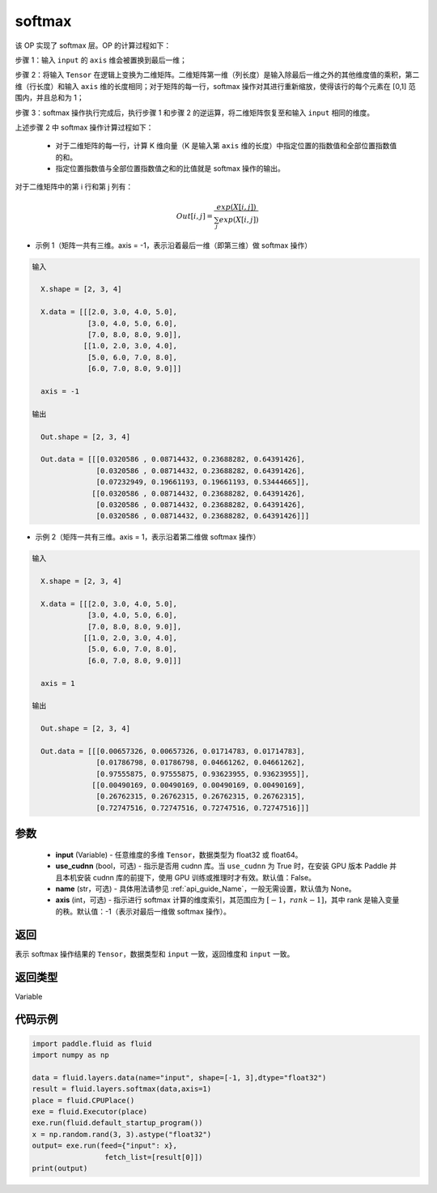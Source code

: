 .. _cn_api_fluid_layers_softmax:

softmax
-------------------------------

.. py:function:: paddle.fluid.layers.softmax(input, use_cudnn=False, name=None, axis=-1)

该 OP 实现了 softmax 层。OP 的计算过程如下：

步骤 1：输入 ``input`` 的 ``axis`` 维会被置换到最后一维；

步骤 2：将输入 ``Tensor`` 在逻辑上变换为二维矩阵。二维矩阵第一维（列长度）是输入除最后一维之外的其他维度值的乘积，第二维（行长度）和输入 ``axis`` 维的长度相同；对于矩阵的每一行，softmax 操作对其进行重新缩放，使得该行的每个元素在 \[0,1\] 范围内，并且总和为 1；

步骤 3：softmax 操作执行完成后，执行步骤 1 和步骤 2 的逆运算，将二维矩阵恢复至和输入 ``input`` 相同的维度。

上述步骤 2 中 softmax 操作计算过程如下：

    - 对于二维矩阵的每一行，计算 K 维向量（K 是输入第 ``axis`` 维的长度）中指定位置的指数值和全部位置指数值的和。

    - 指定位置指数值与全部位置指数值之和的比值就是 softmax 操作的输出。

对于二维矩阵中的第 i 行和第 j 列有：

.. math::


    Out[i,j] = \frac{exp(X[i,j])}{\sum_j exp(X[i,j])}

- 示例 1（矩阵一共有三维。axis = -1，表示沿着最后一维（即第三维）做 softmax 操作）

.. code-block:: python

  输入

    X.shape = [2, 3, 4]

    X.data = [[[2.0, 3.0, 4.0, 5.0],
               [3.0, 4.0, 5.0, 6.0],
               [7.0, 8.0, 8.0, 9.0]],
              [[1.0, 2.0, 3.0, 4.0],
               [5.0, 6.0, 7.0, 8.0],
               [6.0, 7.0, 8.0, 9.0]]]

    axis = -1

  输出

    Out.shape = [2, 3, 4]

    Out.data = [[[0.0320586 , 0.08714432, 0.23688282, 0.64391426],
                 [0.0320586 , 0.08714432, 0.23688282, 0.64391426],
                 [0.07232949, 0.19661193, 0.19661193, 0.53444665]],
                [[0.0320586 , 0.08714432, 0.23688282, 0.64391426],
                 [0.0320586 , 0.08714432, 0.23688282, 0.64391426],
                 [0.0320586 , 0.08714432, 0.23688282, 0.64391426]]]

- 示例 2（矩阵一共有三维。axis = 1，表示沿着第二维做 softmax 操作）

.. code-block:: python

  输入

    X.shape = [2, 3, 4]

    X.data = [[[2.0, 3.0, 4.0, 5.0],
               [3.0, 4.0, 5.0, 6.0],
               [7.0, 8.0, 8.0, 9.0]],
              [[1.0, 2.0, 3.0, 4.0],
               [5.0, 6.0, 7.0, 8.0],
               [6.0, 7.0, 8.0, 9.0]]]

    axis = 1

  输出

    Out.shape = [2, 3, 4]

    Out.data = [[[0.00657326, 0.00657326, 0.01714783, 0.01714783],
                 [0.01786798, 0.01786798, 0.04661262, 0.04661262],
                 [0.97555875, 0.97555875, 0.93623955, 0.93623955]],
                [[0.00490169, 0.00490169, 0.00490169, 0.00490169],
                 [0.26762315, 0.26762315, 0.26762315, 0.26762315],
                 [0.72747516, 0.72747516, 0.72747516, 0.72747516]]]


参数
::::::::::::

    - **input** (Variable) - 任意维度的多维 ``Tensor``，数据类型为 float32 或 float64。
    - **use_cudnn** (bool，可选) - 指示是否用 cudnn 库。当 ``use_cudnn`` 为 True 时，在安装 GPU 版本 Paddle 并且本机安装 cudnn 库的前提下，使用 GPU 训练或推理时才有效。默认值：False。
    - **name** (str，可选) - 具体用法请参见 :ref:`api_guide_Name`，一般无需设置，默认值为 None。
    - **axis** (int，可选) - 指示进行 softmax 计算的维度索引，其范围应为 :math:`[-1，rank-1]`，其中 rank 是输入变量的秩。默认值：-1（表示对最后一维做 softmax 操作）。

返回
::::::::::::
表示 softmax 操作结果的 ``Tensor``，数据类型和 ``input`` 一致，返回维度和 ``input`` 一致。

返回类型
::::::::::::
Variable

代码示例
::::::::::::

.. code-block:: python

    import paddle.fluid as fluid
    import numpy as np

    data = fluid.layers.data(name="input", shape=[-1, 3],dtype="float32")
    result = fluid.layers.softmax(data,axis=1)
    place = fluid.CPUPlace()
    exe = fluid.Executor(place)
    exe.run(fluid.default_startup_program())
    x = np.random.rand(3, 3).astype("float32")
    output= exe.run(feed={"input": x},
                     fetch_list=[result[0]])
    print(output)
